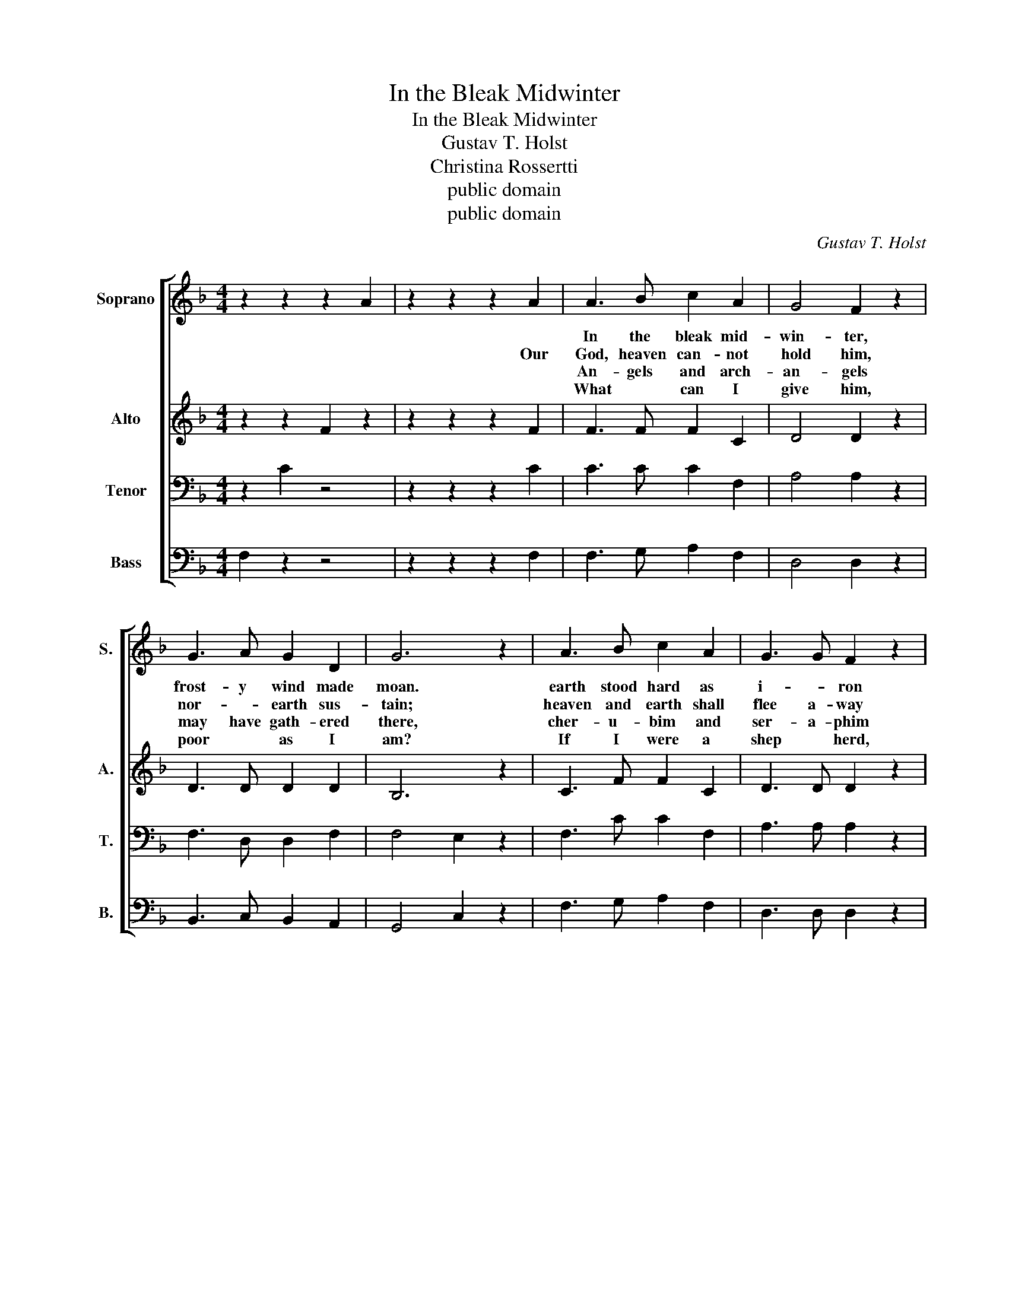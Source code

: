 X:1
T:In the Bleak Midwinter
T:In the Bleak Midwinter
T:Gustav T. Holst
T:Christina Rossertti
T:public domain
T:public domain
C:Gustav T. Holst
Z:Christina Rossertti
Z:public domain
%%score [ 1 2 3 4 ]
L:1/8
M:4/4
K:F
V:1 treble nm="Soprano" snm="S."
V:2 treble nm="Alto" snm="A."
V:3 bass nm="Tenor" snm="T."
V:4 bass nm="Bass" snm="B."
V:1
 z2 z2 z2 A2 | z2 z2 z2 A2 | A3 B c2 A2 | G4 F2 z2 | G3 A G2 D2 | G6 z2 | A3 B c2 A2 | G3 G F2 z2 | %8
w: ||In the bleak mid-|win- ter,|frost- y wind made|moan.|earth stood hard as|i- * ron|
w: |Our|God, heaven can- not|hold him,|nor- * earth sus-|tain;|heaven and earth shall|flee a- way|
w: ||An- gels and arch-|an- gels|may have gath- ered|there,|cher- u- bim and|ser- a- phim|
w: ||What * can I|give him,|poor * as I|am?|If I were a|shep * herd,|
 G2 A2 G3 F | F6 z2 | B3 A B2 c2 | d2 d2 A2 A2 | c2 A2 G2 F2 | E6 A2 | A3 B c2 A2 | G4 F2 z2 | %16
w: wa- ter like a|stone;|snow had fall- en,|snow on snow, *|snow * on *|snow. *|in the bleak mid-|win- ter,|
w: when he comes to|reign;|in the bleak mid-|win- * ter a|sta- ble place suf-|ficed the|Lord * God in-|car- nate,|
w: thronged * * the|air|but his moth- er|on * ly, *|in her maid- en|bliss, *|wor- shipped the Be-|lov- ed|
w: I would bring a|lamb;|if I were a|wise * man, *|I would do my|part; yet|what I can I|give him:|
 G2 A2 G3 F | F8 |] %18
w: long * * a-|go.|
w: Je * * sus|Christ.|
w: with * * a|kiss.|
w: give * * my|heart.|
V:2
 z2 z2 F2 z2 | z2 z2 z2 F2 | F3 F F2 C2 | D4 D2 z2 | D3 D D2 D2 | B,6 z2 | C3 F F2 C2 | %7
 D3 D D2 z2 | F2 F2 E3 F | F6 z2 | F3 F F2 _E2 | D2 D2 F2 F2 | F2 E2 D2 D2 | C6 C2 | C3 F F2 C2 | %15
 D4 D2 z2 | F4 E3 F | F8 |] %18
V:3
 z2 C2 z4 | z2 z2 z2 C2 | C3 C C2 F,2 | A,4 A,2 z2 | F,3 D, D,2 F,2 | F,4 E,2 z2 | F,3 C C2 F,2 | %7
 A,3 A, A,2 z2 | D2 D2 B,3 A, | A,6 z2 | B,3 C B,2 A,2 | B,2 B,2 A,2 A,2 | F,2 C2 B,2 A,2 | %13
 G,6 F,2 | F,3 C C2 F,2 | A,4 A,2 z2 | D4 B,3 A, | A,8 |] %18
V:4
 F,2 z2 z4 | z2 z2 z2 F,2 | F,3 G, A,2 F,2 | D,4 D,2 z2 | B,,3 C, B,,2 A,,2 | G,,4 C,2 z2 | %6
 F,3 G, A,2 F,2 | D,3 D, D,2 z2 | B,,2 B,,2 C,3 F, | F,6 z2 | D,3 F, D,2 C,2 | B,,2 B,,2 D,2 D,2 | %12
 A,,2 A,,2 B,,2 B,,2 | C,6 F,2 | F,3 G, A,2 F,2 | D,4 D,2 z2 | B,,4 C,3 F, | F,8 |] %18

